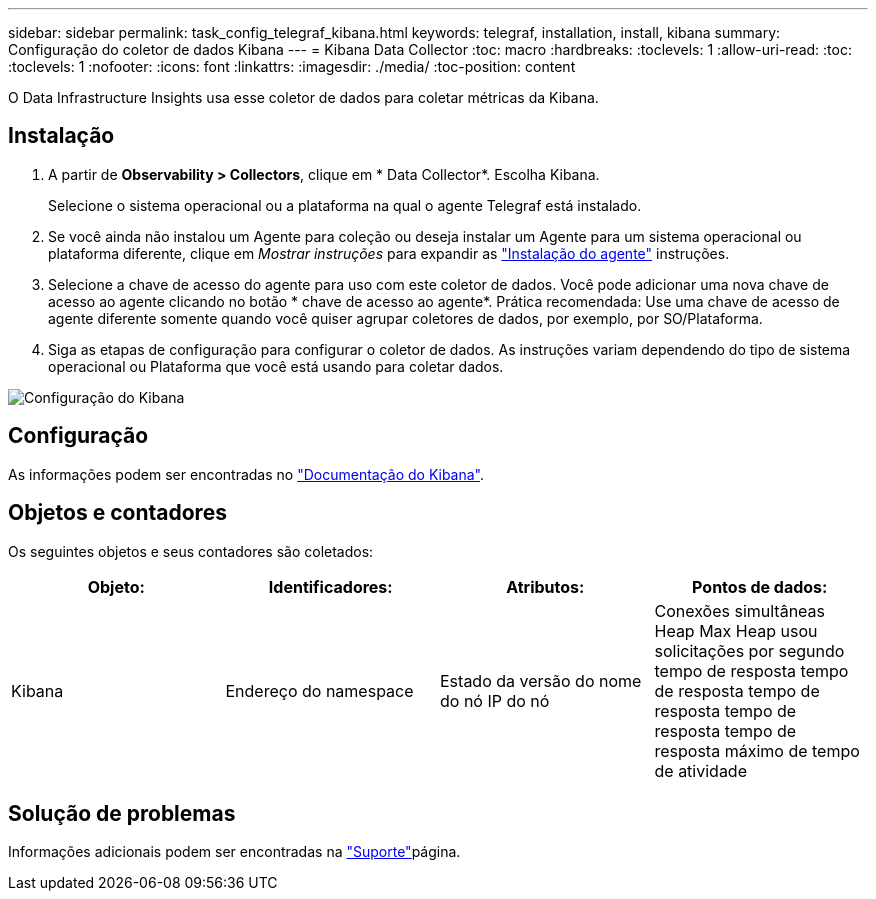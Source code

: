 ---
sidebar: sidebar 
permalink: task_config_telegraf_kibana.html 
keywords: telegraf, installation, install, kibana 
summary: Configuração do coletor de dados Kibana 
---
= Kibana Data Collector
:toc: macro
:hardbreaks:
:toclevels: 1
:allow-uri-read: 
:toc: 
:toclevels: 1
:nofooter: 
:icons: font
:linkattrs: 
:imagesdir: ./media/
:toc-position: content


[role="lead"]
O Data Infrastructure Insights usa esse coletor de dados para coletar métricas da Kibana.



== Instalação

. A partir de *Observability > Collectors*, clique em * Data Collector*. Escolha Kibana.
+
Selecione o sistema operacional ou a plataforma na qual o agente Telegraf está instalado.

. Se você ainda não instalou um Agente para coleção ou deseja instalar um Agente para um sistema operacional ou plataforma diferente, clique em _Mostrar instruções_ para expandir as link:task_config_telegraf_agent.html["Instalação do agente"] instruções.
. Selecione a chave de acesso do agente para uso com este coletor de dados. Você pode adicionar uma nova chave de acesso ao agente clicando no botão * chave de acesso ao agente*. Prática recomendada: Use uma chave de acesso de agente diferente somente quando você quiser agrupar coletores de dados, por exemplo, por SO/Plataforma.
. Siga as etapas de configuração para configurar o coletor de dados. As instruções variam dependendo do tipo de sistema operacional ou Plataforma que você está usando para coletar dados.


image:KibanaDCConfigLinux.png["Configuração do Kibana"]



== Configuração

As informações podem ser encontradas no link:https://www.elastic.co/guide/index.html["Documentação do Kibana"].



== Objetos e contadores

Os seguintes objetos e seus contadores são coletados:

[cols="<.<,<.<,<.<,<.<"]
|===
| Objeto: | Identificadores: | Atributos: | Pontos de dados: 


| Kibana | Endereço do namespace | Estado da versão do nome do nó IP do nó | Conexões simultâneas Heap Max Heap usou solicitações por segundo tempo de resposta tempo de resposta tempo de resposta tempo de resposta tempo de resposta máximo de tempo de atividade 
|===


== Solução de problemas

Informações adicionais podem ser encontradas na link:concept_requesting_support.html["Suporte"]página.
